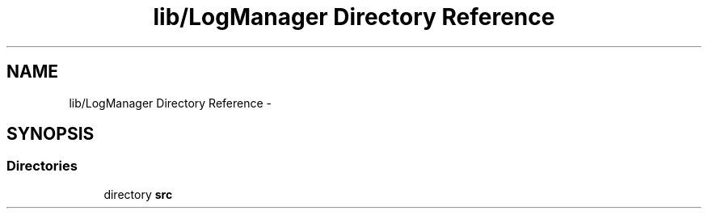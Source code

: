 .TH "lib/LogManager Directory Reference" 3 "Fri Oct 27 2017" "Canary" \" -*- nroff -*-
.ad l
.nh
.SH NAME
lib/LogManager Directory Reference \- 
.SH SYNOPSIS
.br
.PP
.SS "Directories"

.in +1c
.ti -1c
.RI "directory \fBsrc\fP"
.br
.in -1c
